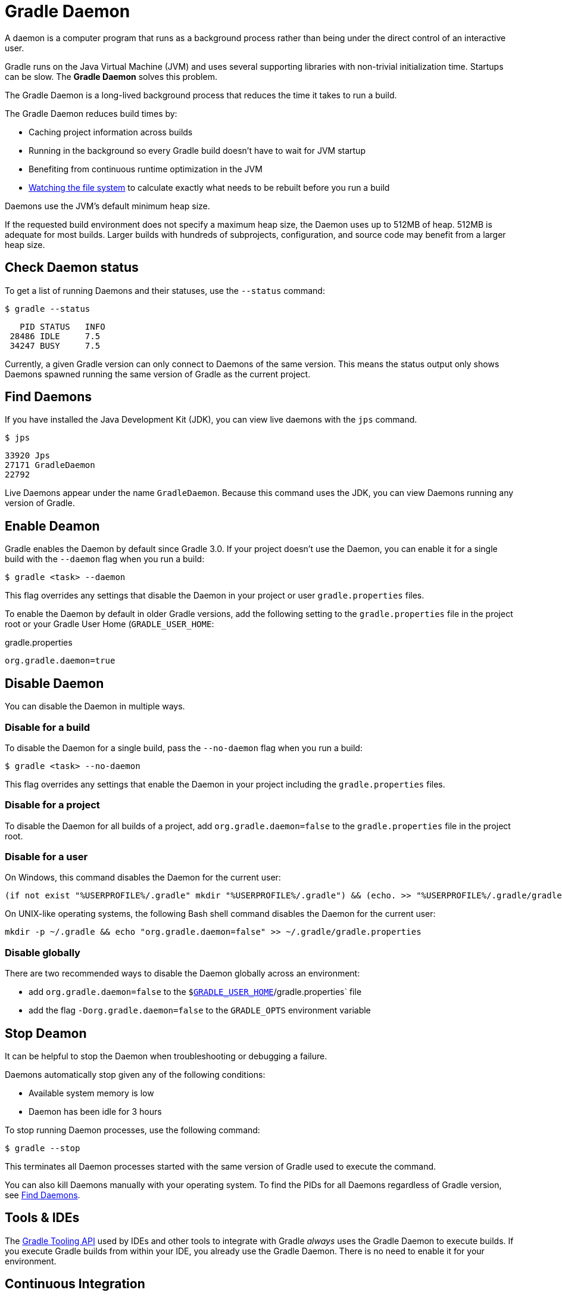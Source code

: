 // Copyright 2023 the original author or authors.
//
// Licensed under the Apache License, Version 2.0 (the "License");
// you may not use this file except in compliance with the License.
// You may obtain a copy of the License at
//
//      http://www.apache.org/licenses/LICENSE-2.0
//
// Unless required by applicable law or agreed to in writing, software
// distributed under the License is distributed on an "AS IS" BASIS,
// WITHOUT WARRANTIES OR CONDITIONS OF ANY KIND, either express or implied.
// See the License for the specific language governing permissions and
// limitations under the License.

[[gradle_daemon]]
= Gradle Daemon

A daemon is a computer program that runs as a background process rather than being under the direct control of an interactive user.

Gradle runs on the Java Virtual Machine (JVM) and uses several supporting libraries with non-trivial initialization time.
Startups can be slow.
The **Gradle Daemon** solves this problem.

The Gradle Daemon is a long-lived background process that reduces the time it takes to run a build.

The Gradle Daemon reduces build times by:

* Caching project information across builds
* Running in the background so every Gradle build doesn't have to wait for JVM startup
* Benefiting from continuous runtime optimization in the JVM
* <<file_system_watching.adoc#sec:daemon_watch_fs,Watching the file system>> to calculate exactly what needs to be rebuilt before you run a build

Daemons use the JVM's default minimum heap size.

If the requested build environment does not specify a maximum heap size, the Daemon uses up to 512MB of heap.
512MB is adequate for most builds.
Larger builds with hundreds of subprojects, configuration, and source code may benefit from a larger heap size.

[[sec:status]]
== Check Daemon status

To get a list of running Daemons and their statuses, use the `--status` command:

----
$ gradle --status
----

----
   PID STATUS   INFO
 28486 IDLE     7.5
 34247 BUSY     7.5
----

Currently, a given Gradle version can only connect to Daemons of the same version.
This means the status output only shows Daemons spawned running the same version of Gradle as the current project.

[[find_all_daemons]]
== Find Daemons

If you have installed the Java Development Kit (JDK), you can view live daemons with the `jps` command.

----
$ jps
----
----
33920 Jps
27171 GradleDaemon
22792
----

Live Daemons appear under the name `GradleDaemon`.
Because this command uses the JDK, you can view Daemons running any version of Gradle.

== Enable Deamon

Gradle enables the Daemon by default since Gradle 3.0.
If your project doesn't use the Daemon, you can enable it for a single build with the `--daemon` flag when you run a build:

----
$ gradle <task> --daemon
----

This flag overrides any settings that disable the Daemon in your project or user `gradle.properties` files.

To enable the Daemon by default in older Gradle versions, add the following setting to the `gradle.properties` file in the project root or your Gradle User Home (`GRADLE_USER_HOME`:

====
.gradle.properties
[source,properties]
----
org.gradle.daemon=true
----
====

[[sec:disabling_the_daemon]]
== Disable Daemon

You can disable the Daemon in multiple ways.

=== Disable for a build

To disable the Daemon for a single build, pass the `--no-daemon` flag when you run a build:

----
$ gradle <task> --no-daemon
----

This flag overrides any settings that enable the Daemon in your project including the `gradle.properties` files.

=== Disable for a project

To disable the Daemon for all builds of a project, add `org.gradle.daemon=false` to the `gradle.properties` file in the project root.

=== Disable for a user

On Windows, this command disables the Daemon for the current user:

[source]
----
(if not exist "%USERPROFILE%/.gradle" mkdir "%USERPROFILE%/.gradle") && (echo. >> "%USERPROFILE%/.gradle/gradle.properties" && echo org.gradle.daemon=false >> "%USERPROFILE%/.gradle/gradle.properties")
----

On UNIX-like operating systems, the following Bash shell command disables the Daemon for the current user:

[source,bash]
----
mkdir -p ~/.gradle && echo "org.gradle.daemon=false" >> ~/.gradle/gradle.properties
----

=== Disable globally

There are two recommended ways to disable the Daemon globally across an environment:

* add `org.gradle.daemon=false` to the `$<<directory_layout.adoc#dir:gradle_user_home,GRADLE_USER_HOME>>`/gradle.properties` file
* add the flag `-Dorg.gradle.daemon=false` to the `GRADLE_OPTS` environment variable

[[sec:stopping_an_existing_daemon]]
== Stop Deamon

It can be helpful to stop the Daemon when troubleshooting or debugging a failure.

Daemons automatically stop given any of the following conditions:

* Available system memory is low
* Daemon has been idle for 3 hours

To stop running Daemon processes, use the following command:

----
$ gradle --stop
----

This terminates all Daemon processes started with the same version of Gradle used to execute the command.

You can also kill Daemons manually with your operating system.
To find the PIDs for all Daemons regardless of Gradle version, see <<gradle_daemon.adoc#find_all_daemons,Find Daemons>>.

[[sec:tools_and_ides]]
== Tools & IDEs

The <<third_party_integration.adoc#embedding,Gradle Tooling API>> used by IDEs and other tools to integrate with Gradle _always_ uses the Gradle Daemon to execute builds.
If you execute Gradle builds from within your IDE, you already use the Gradle Daemon.
There is no need to enable it for your environment.

== Continuous Integration

We recommend using the Daemon for developer machines and Continuous Integration (CI) servers.

[[deamon_compatibility]]
== Compatibility

Gradle starts a new Daemon if no idle or compatible Daemons exist.

The following values determine compatibility:

* *Requested build environment*, including the following:
** Java version
** JVM attributes
** JVM properties
* Gradle version

Compatibility is based on exact matches of these values.
For example:

* If a Daemon is available with a Java 8 runtime, but the requested build environment calls for Java 10,
then the Daemon is not compatible.

* If a Daemon is available running Gradle 7.0, but the current build uses Gradle 7.4, then the
Daemon is not compatible.

Certain properties of a Java runtime are _immutable_: they cannot be changed once the JVM has started.
The following JVM system properties are immutable:

* `file.encoding`
* `user.language`
* `user.country`
* `user.variant`
* `java.io.tmpdir`
* `javax.net.ssl.keyStore`
* `javax.net.ssl.keyStorePassword`
* `javax.net.ssl.keyStoreType`
* `javax.net.ssl.trustStore`
* `javax.net.ssl.trustStorePassword`
* `javax.net.ssl.trustStoreType`
* `com.sun.management.jmxremote`

The following JVM attributes controlled by startup arguments are also immutable:

* The maximum heap size (the `-Xmx` JVM argument)
* The minimum heap size (the `-Xms` JVM argument)
* The boot classpath (the `-Xbootclasspath` argument)
* The "assertion" status (the `-ea` argument)

If the requested build environment requirements for any of these properties and attributes
differ from the Daemon's JVM requirements, the Daemon is not compatible.

[NOTE]
====
For more information about build environments, see <<build_environment.adoc#build_environment,the build environment documentation>>.
====

[[sec:why_the_daemon]]
== Performance Impact

The Daemon can reduce build times by 15-75% when you build the same project repeatedly.

TIP: To understand the Daemon's impact on your builds, you can profile your build with `--profile`.

In between builds, the Daemon waits idly for the next build.
As a result, your machine only loads Gradle into memory once for multiple builds instead of once per build.
This is a significant performance optimization.

=== Runtime Code Optimizations

The JVM gains significant performance from **runtime code optimization**: optimizations applied to code while it runs.

JVM implementations like OpenJDK's Hotspot progressively optimize code during execution.
Consequently, subsequent builds can be faster purely due to this optimization process.

With the Daemon, perceived build times can drop dramatically between a project's 1^st^ and 10^th^ builds.

=== Memory Caching

The Daemon enables in-memory caching across builds.
This includes classes for plugins and build scripts.

Similarly, the Daemon maintains in-memory caches of build data, such as the hashes of task inputs and outputs for incremental builds.

== Performance Monitoring

Gradle actively monitors heap usage to detect memory leaks in the Daemon.

When a memory leak exhausts available heap space, the Daemon:

. Finishes the currently running build.
. Restarts before running the next build.

Gradle enables this monitoring by default.

To disable this monitoring, set the `org.gradle.daemon.performance.enable-monitoring` Daemon option to `false`.

You can do this on the command line with the following command:

----
$ gradle <task> -Dorg.gradle.daemon.performance.enable-monitoring=false
----

Or you can configure the property in the `gradle.properties` file in the project root or your GRADLE_USER_HOME (Gradle User Home):

====
.gradle.properties
[source,properties]
----
org.gradle.daemon.performance.enable-monitoring=false
----
====
